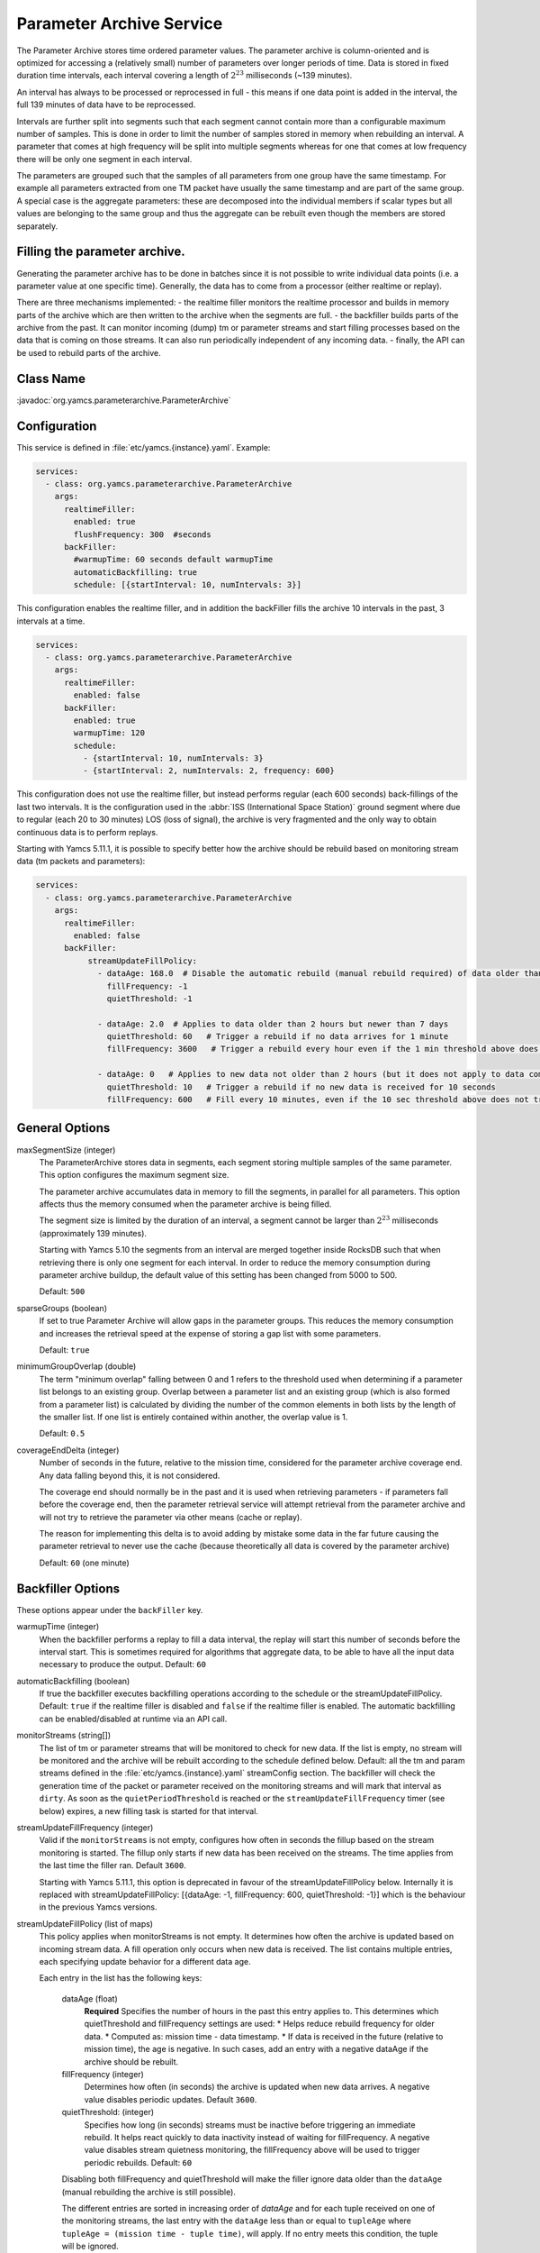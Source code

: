Parameter Archive Service
=========================

The Parameter Archive stores time ordered parameter values. The parameter archive is column-oriented and is optimized for accessing a (relatively small) number of parameters over longer periods of time. Data is stored in fixed duration time intervals, each interval covering a length of :math:`2^{23}` milliseconds (~139 minutes). 

An interval has always to be processed or reprocessed in full - this means if one data point is added in the interval, the full 139 minutes of data have to be reprocessed.

Intervals are further split into segments such that each segment cannot contain more than a configurable maximum number of samples. This is done in order to limit the number of samples stored in memory when rebuilding an interval. 
A parameter that comes at high frequency will be split into multiple segments whereas for one that comes at low frequency there will be only one segment in each interval.

The parameters are grouped such that the samples of all parameters from one group have the same timestamp. For example all parameters extracted from one TM packet have usually the same timestamp and are part of the same group. A special case is the aggregate parameters: these are decomposed into the individual members if scalar types but all values are belonging to the same group and thus the aggregate can be rebuilt even though the members are stored separately.

Filling the parameter archive.
-----------------------------

Generating the parameter archive has to be done in batches since it is not possible to write individual data points (i.e. a parameter value at one specific time).
Generally, the data has to come from a processor (either realtime or replay).

There are three mechanisms implemented:
- the realtime filler monitors the realtime processor and builds in memory parts of the archive which are then written to the archive when the segments are full.
- the backfiller builds parts of the archive from the past. It can monitor incoming (dump) tm or parameter streams and start filling processes based on the data that is coming on those streams. It can also run periodically independent of any incoming data.
- finally, the API can be used to rebuild parts of the archive. 



Class Name
----------

:javadoc:`org.yamcs.parameterarchive.ParameterArchive`


Configuration
-------------

This service is defined in :file:`etc/yamcs.{instance}.yaml`. Example:

.. code-block:: yaml

    services:
      - class: org.yamcs.parameterarchive.ParameterArchive
        args: 
          realtimeFiller:
            enabled: true
            flushFrequency: 300  #seconds
          backFiller:
            #warmupTime: 60 seconds default warmupTime
            automaticBackfilling: true
            schedule: [{startInterval: 10, numIntervals: 3}]

This configuration enables the realtime filler, and in addition the backFiller fills the archive 10 intervals in the past, 3 intervals at a time.

.. code-block:: yaml

    services:
      - class: org.yamcs.parameterarchive.ParameterArchive
        args:
          realtimeFiller:
            enabled: false
          backFiller:
            enabled: true
            warmupTime: 120
            schedule:
              - {startInterval: 10, numIntervals: 3}
              - {startInterval: 2, numIntervals: 2, frequency: 600}

This configuration does not use the realtime filler, but instead performs regular (each 600 seconds) back-fillings of the last two intervals. It is the configuration used in the :abbr:`ISS (International Space Station)` ground segment where due to regular (each 20 to 30 minutes) LOS (loss of signal), the archive is very fragmented and the only way to obtain continuous data is to perform replays.

Starting with Yamcs 5.11.1, it is possible to specify better how the archive should be rebuild based on monitoring stream data (tm packets and parameters):

.. code-block:: yaml

    services:
      - class: org.yamcs.parameterarchive.ParameterArchive
        args:
          realtimeFiller:
            enabled: false
          backFiller:
               streamUpdateFillPolicy:
                 - dataAge: 168.0  # Disable the automatic rebuild (manual rebuild required) of data older than 7 days
                   fillFrequency: -1 
                   quietThreshold: -1
                 
                 - dataAge: 2.0  # Applies to data older than 2 hours but newer than 7 days
                   quietThreshold: 60   # Trigger a rebuild if no data arrives for 1 minute
                   fillFrequency: 3600   # Trigger a rebuild every hour even if the 1 min threshold above does not trigger a rebuild

                 - dataAge: 0   # Applies to new data not older than 2 hours (but it does not apply to data coming in the 'future')
                   quietThreshold: 10   # Trigger a rebuild if no new data is received for 10 seconds
                   fillFrequency: 600   # Fill every 10 minutes, even if the 10 sec threshold above does not trigger a rebuild

General Options
---------------

maxSegmentSize (integer)
     The ParameterArchive stores data in segments, each segment storing multiple samples of the same parameter. This option configures the maximum segment size. 

     The parameter archive accumulates data in memory to fill the segments, in parallel for all parameters. This option affects thus the memory consumed when the parameter archive is being filled.

     The segment size is limited by the duration of an interval, a segment cannot be larger than :math:`2^{23}` milliseconds (approximately 139 minutes).

     Starting with Yamcs 5.10 the segments from an interval are merged together inside RocksDB such that when retrieving there is only one segment for each interval.
     In order to reduce the memory consumption during parameter archive buildup, the default value of this setting has been changed from 5000 to 500.

     Default: ``500``

sparseGroups (boolean)
    If set to true Parameter Archive will allow gaps in the parameter groups. This reduces the memory consumption and increases the retrieval speed at the expense of storing a gap list with some parameters.
        
    Default: ``true``
    
minimumGroupOverlap (double)
    The term "minimum overlap" falling between 0 and 1 refers to the threshold used when determining if a parameter list belongs to an existing group. Overlap between a parameter list and an existing group (which is also formed from a parameter list) is calculated by dividing the number of the common elements in both lists by the length of the smaller list. If one list is entirely contained within another, the overlap value is 1.
    
    Default: ``0.5``
    
coverageEndDelta (integer)
    Number of seconds in the future, relative to the mission time, considered for the parameter archive coverage end. Any data falling beyond this, it is not considered.

    The coverage end should normally be in the past and it is used when retrieving parameters - if parameters fall before the coverage end, then the parameter retrieval service will attempt retrieval from the parameter archive and will not try to retrieve the parameter via other means (cache or replay).

    The reason for implementing this delta is to avoid adding by mistake some data in the far future causing the parameter retrieval to never use the cache (because theoretically all data is covered by the parameter archive)
    
    Default: ``60`` (one minute)


Backfiller Options
------------------

These options appear under the ``backFiller`` key.


warmupTime (integer)
     When the backfiller performs a replay to fill a data interval, the replay will start this number of seconds before the interval start. This is sometimes required for algorithms that aggregate data, to be able to have all the input data necessary to produce the output. Default: ``60``
     
automaticBackfilling  (boolean)
     If true the backfiller executes backfilling operations according to the schedule or the streamUpdateFillPolicy. 
     Default: ``true`` if the realtime filler is disabled and ``false`` if the realtime filler is enabled.
     The automatic backfilling can be enabled/disabled at runtime via an API call.
     
monitorStreams (string[])
     The list of tm or parameter streams that will be monitored to check for new data. If the list is empty, no stream will be monitored and the archive will be rebuilt according to the
     schedule defined below.
     Default: all the tm and param streams defined in the :file:`etc/yamcs.{instance}.yaml` streamConfig section. The backfiller will check the generation time of the packet or parameter received on the monitoring streams and will mark that interval as ``dirty``. 
     As soon as the ``quietPeriodThreshold`` is reached or the ``streamUpdateFillFrequency`` timer (see below) expires, a new filling task is started for that interval.
     
streamUpdateFillFrequency (integer)
     Valid if the ``monitorStreams`` is not empty, configures how often in seconds the fillup based on the stream monitoring is started. The fillup only starts if new data has been received on the streams. The time applies from the last time the filler ran.
     Default ``3600``.

     Starting with Yamcs 5.11.1, this option is deprecated in favour of the streamUpdateFillPolicy below.
     Internally it is replaced with streamUpdateFillPolicy: [{dataAge: -1, fillFrequency: 600, quietThreshold: -1}] which is the behaviour in the previous Yamcs versions.

streamUpdateFillPolicy (list of maps)
    This policy applies when monitorStreams is not empty. It determines how often the archive is updated based on incoming stream data. A fill operation only occurs 
    when new data is received. The list contains multiple entries, each specifying update behavior for a different data age.
    
    Each entry in the list has the following keys:
     
     dataAge (float)
        **Required** Specifies the number of hours in the past this entry applies to. This determines which quietThreshold and fillFrequency settings are used:
        * Helps reduce rebuild frequency for older data.
        * Computed as: mission time - data timestamp.
        * If data is received in the future (relative to mission time), the age is negative. In such cases, add an entry with a negative dataAge if the archive should be rebuilt.

     fillFrequency (integer)
        Determines how often (in seconds) the archive is updated when new data arrives. A negative value disables periodic updates.
        Default ``3600``. 
     
     quietThreshold: (integer)
        Specifies how long (in seconds) streams must be inactive before triggering an immediate rebuild. It helps react quickly to data inactivity instead of waiting for fillFrequency.
        A negative value disables stream quietness monitoring, the fillFrequency above will be used to trigger periodic rebuilds.  
        Default: ``60``

     Disabling both fillFrequency and quietThreshold will make the filler ignore data older than the ``dataAge`` (manual rebuilding the archive is still possible).
     
     The different entries are sorted in increasing order of `dataAge` and for each tuple received on one of the monitoring streams, the last entry with the ``dataAge`` less than 
     or equal to ``tupleAge`` where ``tupleAge = (mission time - tuple time)``, will apply. If no entry meets this condition, the tuple will be ignored.
     
     The default policy is  [{dataAge: -1, fillFrequency: 600, quietThreshold: 60}, {dataAge: 2, fillFrequency: -1, quietThreshold: 60}].
     This means that data that is newer than 2 hours and up to one hour in the future causes the archive to be rebuilt every 10 minutes or 10 seconds after no data is received 
     (unlikely since Yamcs always generates some parameters), 
     and data that is older than 2 hours causes the archive to be rebuild as soon as no data is received for one minute. 
      

schedule (list of maps)
    This option contains a list of schedules configuring when the parameter archive runs. This is used when the back filler does not monitor any input stream and instead rebuilds the archive according to a schedule (even if there was maybe no new data received). Each map in the list has the following keys:
    
    startInterval (integer)
        **Required.** when a backfiller starts, it starts processing with this number of intervals in the past.
    
    numIntervals (integer)
        **Required.**  how many intervals to process at one time
    
    frequency (integer)
    
compactFrequency (integer)
    After how many backfilling tasks to compact the underlying RocksDB database. Because the backfiller removes the previous data, RocksDB will have lots of tombstones to skip over when reading. Compacting will get rid of the tombstones. Compacting improves the reading at the expense of writing speed.
    ``-1`` means that no compaction will be performed (RocksDB merges by itself files, and that also gets rid of the tombstones).
    
    Default value: -1
    

Realtime filler Options
-----------------------
   
enabled  (boolean)
     If true the realtime filler is enabled. Default: ``true``
 
processorName (String)
     The name of the processor used to receive realtime data. Default: ``realtime``
     
sortingThreshold (integer) milliseconds
     When receiving realtime data, the realtime filler builds up data in memory. In order to know that data can be written to the archive (whole segments at once) the filler needs to know that no data can be received into the old segments. This option configures in milliseconds the amount of acceptable unsorting - that is each new data timestamp which is older than the previous received data timestamp, will be accepted as long as the difference is not bigger than this.
     
     This option is interpreted at the level of parameter group; For example having multiple streams of TM packets (a stream understood as an ordered sequence of packets not necessarily a Yamcs stream) with different timestamps is not a problem as long as each stream has its monotonic increasing time.
     
     Note also the option ``pastJumpThreshold`` below. Default: ``1000`` 

pastJumpThreshold (integer) seconds
     When processing data and the time jumps in the past with more than this number of seconds, the realtime filler will flush all the segments to disk and start from scratch. Default ``86400``.

numThreads (integer)
     The realtime filler will compress and flush the segments to disk in background. This option configures how many threads should be used for that operation. The default is the total number of CPUs of the system minus 1.

flushInterval (integer) seconds
     If no data is received for a parameter group in this number of seconds, then flush the data to the archive. If data is received regularely, it will be flushed when the segment is full (see maxSegmentSize above)

